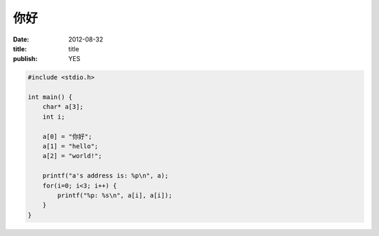====
你好
====

:date: 2012-08-32
:title: title
:publish: YES

.. code-block:: c

    #include <stdio.h>

    int main() {
        char* a[3];
        int i;

        a[0] = "你好";
        a[1] = "hello";
        a[2] = "world!";

        printf("a's address is: %p\n", a);
        for(i=0; i<3; i++) {
            printf("%p: %s\n", a[i], a[i]);
        }
    }

